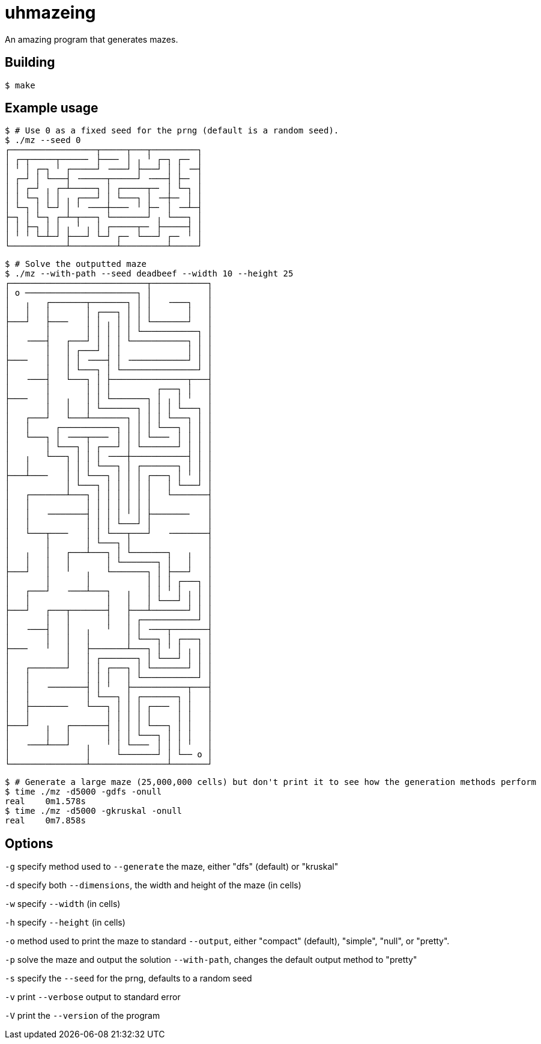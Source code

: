 = uhmazeing

An amazing program that generates mazes.

== Building

[source,shell]
$ make

== Example usage

[source,shell]
----
$ # Use 0 as a fixed seed for the prng (default is a random seed).
$ ./mz --seed 0
┌─────────────────┬─────┬───┬─────────┐
│ ┌─┬─────┬─────╴ ├───╴ │ ╷ ╵ ┌─┐ ┌─╴ │
│ ╵ │ ┌─┐ ╵ ┌─────┘ ╶───┘ ├───┘ │ │ ╶─┤
│ ┌─┘ │ └───┤ ╶─────┬─────┘ ╶───┤ ├─╴ │
│ │ ┌─┘ ╷ ┌─┴─────┐ │ ┌─────┬─╴ │ └─┐ │
│ │ └─┐ │ │ ╷ ┌───┘ │ └───┐ │ ╶─┼─╴ │ │
│ └─┐ │ └─┘ │ ╵ ╶───┼───╴ ╵ ├─╴ │ ╶─┴─┤
├─┐ │ └─┐ ┌─┴─┬───┐ └───────┘ ╷ └───┐ │
│ │ ├─┐ │ │ ╷ ╵ ╷ │ ┌─────┬─╴ ├─────┤ │
│ ╵ ╵ └─┴─┘ ├───┘ └─┘ ┌─╴ └───┘ ┌─╴ ╵ │
└───────────┴─────────┴─────────┴─────┘
----

[source,shell]
----
$ # Solve the outputted maze
$ ./mz --with-path --seed deadbeef --width 10 --height 25
┌───────────────────────────┬───────────┐
│ o ──────────────────────┐ │           │
│   ╷   ┌───────┬───────┐ │ │   ╶───┐   │
│   │   │       │ ┌───┐ │ │ │       │   │
├───┘   ├───╴   │ │ ╷ │ │ │ └───────┘   │
│       │       │ │ │ │ │ └───────────┐ │
│   ╶───┤   ┌───┘ │ │ │ └───────────┐ │ │
│       │   │ ┌───┘ │ │             │ │ │
├───╴   │   │ │ ╶───┤ │ ╶───────────┘ │ │
│       │   │ └───┐ │ └───────────────┘ │
│   ╶───┤   └───┐ │ ├───────────────┬───┤
│       │       │ │ │         ┌───┐ │   │
├───╴   │   ╷   │ │ └───────┐ │ ╷ │ ╵   │
│       │   │   │ └───────┐ │ │ │ └───┐ │
│   ┌───┘   └───┴───────┐ │ │ │ └───┐ │ │
│   │     ┌───────────┐ │ │ │ └───┐ │ │ │
│   └───┐ │ ╶───┬───╴ │ │ │ └───╴ │ │ │ │
│       │ └───┐ │ ┌───┘ │ └───────┘ │ │ │
│   ╷   └───┐ │ │ │ ╶───┼───────────┤ │ │
│   │       │ │ │ └───┐ │ ┌───────┐ │ │ │
├───┴───╴   │ │ └───┐ │ │ │ ┌───┐ │ ╵ │ │
│           │ └───┐ │ │ │ │ │   │ └───┘ │
│   ┌───────┴───┐ │ │ │ │ │ │   └───────┤
│   │           │ │ │ │ │ │ │           │
│   │   ╶───────┤ │ │ │ ╵ │ ├───────╴   │
│   │           │ │ │ └───┘ │           │
│   └───┬───╴   │ │ └───┬───┘   ╶───────┤
│       │       │ └───┐ │               │
│   ╷   │   ┌───┴───┐ │ └───────┐   ╷   │
│   │   │   │       │ └───────┐ │   │   │
├───┘   │   ╵   ╷   └───────┐ │ ├───┘   │
│       │       │           │ │ │ ┌───┐ │
│   ┌───┘   ╶───┴───┐   ╷   │ │ ╵ │ ╷ │ │
│   │               │   │   │ └───┘ │ │ │
├───┘   ┌───┬───────┤   ├───┴───────┘ │ │
│       │   │       │   │ ┌───────────┘ │
│   ╶───┤   │   ╷   ╵   │ │ ╶───┬───────┤
│       │   │   │       │ └───┐ │ ┌───┐ │
├───╴   ╵   │   ├───────┴───┐ │ ╵ │ ╷ │ │
│           │   │ ┌───────┐ │ └───┘ │ │ │
│   ┌───────┘   │ │ ┌───┐ │ └───────┘ │ │
│   │           │ │ │   │ └───────────┘ │
│   │   ╶───────┤ │ ╵   ├───────────┬───┤
│   │           │ └───┐ │ ┌───────┐ │   │
│   ├───────╴   └───┐ │ │ │ ┌───╴ │ │   │
│   │               │ │ │ │ │     │ │   │
├───┘   ╷   ┌───────┤ │ │ │ └───┐ │ │   │
│       │   │       │ │ │ └───┐ │ │ │   │
│   ╶───┴───┘   ╷   ╵ │ └───╴ │ │ │ ╵   │
│               │     └───────┘ │ └── o │
└───────────────┴───────────────┴───────┘
----

[source,shell]
----
$ # Generate a large maze (25,000,000 cells) but don't print it to see how the generation methods perform
$ time ./mz -d5000 -gdfs -onull
real	0m1.578s
$ time ./mz -d5000 -gkruskal -onull
real	0m7.858s
----

== Options

`-g` specify method used to `--generate` the maze, either "dfs" (default) or "kruskal"

`-d` specify both `--dimensions`, the width and height of the maze (in cells)

`-w` specify `--width` (in cells)

`-h` specify `--height` (in cells)

`-o` method used to print the maze to standard `--output`, either "compact" (default), "simple", "null", or "pretty".

`-p` solve the maze and output the solution `--with-path`, changes the default output method to "pretty"

`-s` specify the `--seed` for the prng, defaults to a random seed

`-v` print `--verbose` output to standard error

`-V` print the `--version` of the program
